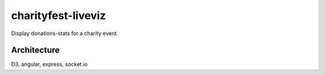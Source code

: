 charityfest-liveviz
===================

Display donations-stats for a charity event.

Architecture
------------
D3, angular, express, socket.io



